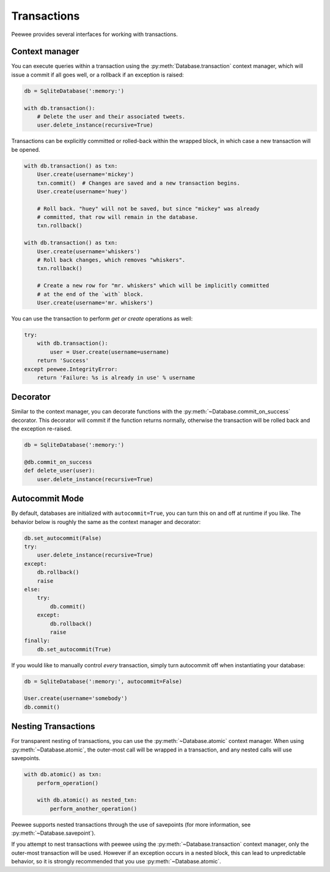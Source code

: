 .. _transactions:

Transactions
============

Peewee provides several interfaces for working with transactions.

Context manager
---------------

You can execute queries within a transaction using the :py:meth:`Database.transaction` context manager, which will issue a commit if all goes well, or a rollback if an exception is raised:

.. code-block:: python

    db = SqliteDatabase(':memory:')

    with db.transaction():
        # Delete the user and their associated tweets.
        user.delete_instance(recursive=True)

Transactions can be explicitly committed or rolled-back within the wrapped block, in which case a new transaction will be opened.

.. code-block:: python

    with db.transaction() as txn:
        User.create(username='mickey')
        txn.commit()  # Changes are saved and a new transaction begins.
        User.create(username='huey')

        # Roll back. "huey" will not be saved, but since "mickey" was already
        # committed, that row will remain in the database.
        txn.rollback()

    with db.transaction() as txn:
        User.create(username='whiskers')
        # Roll back changes, which removes "whiskers".
        txn.rollback()

        # Create a new row for "mr. whiskers" which will be implicitly committed
        # at the end of the `with` block.
        User.create(username='mr. whiskers')

You can use the transaction to perform *get or create* operations as well:

.. code-block:: python

    try:
        with db.transaction():
            user = User.create(username=username)
        return 'Success'
    except peewee.IntegrityError:
        return 'Failure: %s is already in use' % username

Decorator
---------

Similar to the context manager, you can decorate functions with the :py:meth:`~Database.commit_on_success` decorator. This decorator will commit if the function returns normally, otherwise the transaction will be rolled back and the exception re-raised.

.. code-block:: python

    db = SqliteDatabase(':memory:')

    @db.commit_on_success
    def delete_user(user):
        user.delete_instance(recursive=True)

Autocommit Mode
---------------

By default, databases are initialized with ``autocommit=True``, you can turn this on and off at runtime if you like. The behavior below is roughly the same as the context manager and decorator:

.. code-block:: python

    db.set_autocommit(False)
    try:
        user.delete_instance(recursive=True)
    except:
        db.rollback()
        raise
    else:
        try:
            db.commit()
        except:
            db.rollback()
            raise
    finally:
        db.set_autocommit(True)

If you would like to manually control *every* transaction, simply turn autocommit off when instantiating your database:

.. code-block:: python

    db = SqliteDatabase(':memory:', autocommit=False)

    User.create(username='somebody')
    db.commit()

Nesting Transactions
--------------------

For transparent nesting of transactions, you can use the :py:meth:`~Database.atomic` context manager. When using :py:meth:`~Database.atomic`, the outer-most call will be wrapped in a transaction, and any nested calls will use savepoints.

.. code-block:: python

    with db.atomic() as txn:
        perform_operation()

        with db.atomic() as nested_txn:
            perform_another_operation()

Peewee supports nested transactions through the use of savepoints (for more information, see :py:meth:`~Database.savepoint`).

If you attempt to nest transactions with peewee using the :py:meth:`~Database.transaction` context manager, only the outer-most transaction will be used. However if an exception occurs in a nested block, this can lead to unpredictable behavior, so it is strongly recommended that you use :py:meth:`~Database.atomic`.
